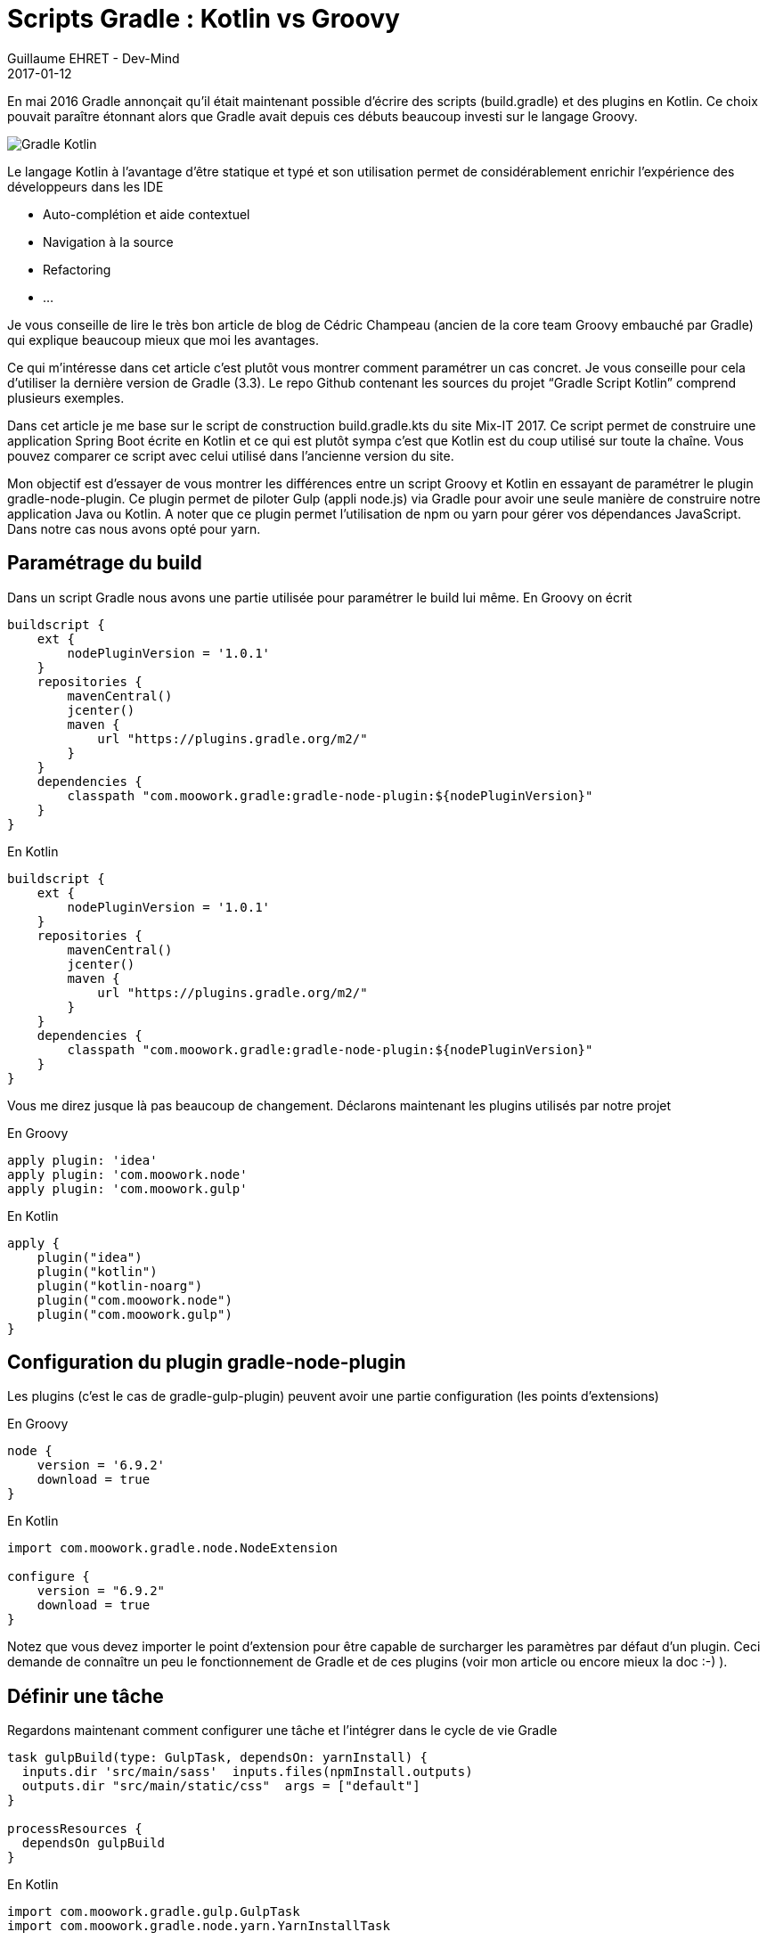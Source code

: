 :doctitle: Scripts Gradle : Kotlin vs Groovy
:description:  Différences entre un script Groovy et Kotlin en essayant de paramétrer le plugin gradle-node-plugin
:keywords: Java, Gradle, Kotlin
:author: Guillaume EHRET - Dev-Mind
:revdate: 2017-01-12
:category: Gradle Kotlin
:teaser: En mai 2016 Gradle annonçait qu’il était maintenant possible d’écrire des scripts (build.gradle) et des plugins en Kotlin. Ce choix pouvait paraître étonnant alors que Gradle avait depuis ces débuts beaucoup investi sur le langage Groovy.
:imgteaser: ../../img/blog/2017/ecrire_ses_scripts_gradle_en_kotlin_00.png

En mai 2016 Gradle annonçait qu’il était maintenant possible d’écrire des scripts (build.gradle) et des plugins en Kotlin. Ce choix pouvait paraître étonnant alors que Gradle avait depuis ces débuts beaucoup investi sur le langage Groovy.

image::../../img/blog/2017/ecrire_ses_scripts_gradle_en_kotlin_01.png[Gradle Kotlin]

Le langage Kotlin à l’avantage d’être statique et typé et son utilisation permet de considérablement enrichir l’expérience des développeurs dans les IDE

* Auto-complétion et aide contextuel
* Navigation à la source
* Refactoring
* ...

Je vous conseille de lire le très bon article de blog de Cédric Champeau (ancien de la core team Groovy embauché par Gradle) qui explique beaucoup mieux que moi les avantages.

Ce qui m’intéresse dans cet article c’est plutôt vous montrer comment paramétrer un cas concret. Je vous conseille pour cela d’utiliser la dernière version de Gradle (3.3). Le repo Github contenant les sources du projet “Gradle Script Kotlin” comprend plusieurs exemples.

Dans cet article je me base sur le script de construction build.gradle.kts du site Mix-IT 2017. Ce script permet de construire une application Spring Boot écrite en Kotlin et ce qui est plutôt sympa c’est que Kotlin est du coup utilisé sur toute la chaîne. Vous pouvez comparer ce script avec celui utilisé dans l’ancienne version du site.

Mon objectif est d'essayer de vous montrer les différences entre un script Groovy et Kotlin en essayant de paramétrer le plugin gradle-node-plugin. Ce plugin permet de piloter Gulp (appli node.js) via Gradle pour avoir une seule manière de construire notre application Java ou Kotlin. A noter que ce plugin permet l'utilisation de npm ou yarn pour gérer vos dépendances JavaScript. Dans notre cas nous avons opté pour yarn.

== Paramétrage du build

Dans un script Gradle nous avons une partie utilisée pour paramétrer le build lui même. En Groovy on écrit

[source, kotlin, subs="none"]
----
buildscript {
    ext {
        nodePluginVersion = '1.0.1'
    }
    repositories {
        mavenCentral()
        jcenter()
        maven {
            url "https://plugins.gradle.org/m2/"
        }
    }
    dependencies {
        classpath "com.moowork.gradle:gradle-node-plugin:${nodePluginVersion}"
    }
}
----

En Kotlin

[source, groovy, subs="none"]
----
buildscript {
    ext {
        nodePluginVersion = '1.0.1'
    }
    repositories {
        mavenCentral()
        jcenter()
        maven {
            url "https://plugins.gradle.org/m2/"
        }
    }
    dependencies {
        classpath "com.moowork.gradle:gradle-node-plugin:${nodePluginVersion}"
    }
}
----

Vous me direz jusque là pas beaucoup de changement. Déclarons maintenant les plugins utilisés par notre projet

En Groovy

[source, groovy, subs="none"]
----
apply plugin: 'idea'
apply plugin: 'com.moowork.node'
apply plugin: 'com.moowork.gulp'
----
En Kotlin

[source, kotlin, subs="none"]
----
apply {
    plugin("idea")
    plugin("kotlin")
    plugin("kotlin-noarg")
    plugin("com.moowork.node")
    plugin("com.moowork.gulp")
}
----

== Configuration du plugin gradle-node-plugin

Les plugins (c’est le cas de gradle-gulp-plugin) peuvent avoir une partie configuration (les points d’extensions)

En Groovy

[source, groovy, subs="none"]
----
node {
    version = '6.9.2'
    download = true
}
----

En Kotlin

[source, kotlin, subs="none"]
----
import com.moowork.gradle.node.NodeExtension

configure<NodeExtension> {
    version = "6.9.2"
    download = true
}
----

Notez que vous devez importer le point d’extension pour être capable de surcharger les paramètres par défaut d’un plugin. Ceci demande de connaître un peu le fonctionnement de Gradle et de ces plugins (voir mon article ou encore mieux la doc :-) ).

== Définir une tâche

Regardons maintenant comment configurer une tâche et l’intégrer dans le cycle de vie Gradle

[source, groovy, subs="none"]
----
task gulpBuild(type: GulpTask, dependsOn: yarnInstall) {
  inputs.dir 'src/main/sass'  inputs.files(npmInstall.outputs)
  outputs.dir "src/main/static/css"  args = ["default"]
}

processResources {
  dependsOn gulpBuild
}
----

En Kotlin

[source, kotlin, subs="none"]
----
import com.moowork.gradle.gulp.GulpTask
import com.moowork.gradle.node.yarn.YarnInstallTask

task<GulpTask>("gulpBuild") {
  dependsOn(YarnInstallTask.NAME)
  inputs.dir("src/main/sass")
  inputs.dir("build/.tmp")
  outputs.dir("src/main/static/css")
  args = listOf("default")
}

tasks.getByName("processResources").dependsOn("gulpBuild")
----

Je n’ai exposé ici que les cas les plus courants utilisés dans Gradle. Vous pouvez toujours programmer vos tâches en Groovy ou Kotlin dans vos scripts. Pour plus d’info je vous réoriente vers les exemples officiels et la page Stackoverflow (qui n’est pas encore très riche sur le sujet).

Nous verrons dans les mois qui viennent si Kotlin prend la main sur Groovy dans les scripts de configuration Gradle. Pour le moment le manque de documentation sur Gradle Script Kotlin est vraiment problématique.

